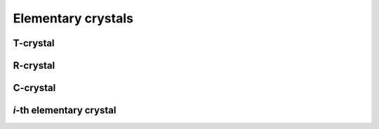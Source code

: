 -------------------
Elementary crystals
-------------------

T-crystal
---------

R-crystal
---------

C-crystal
---------

`i`-th elementary crystal
-------------------------
